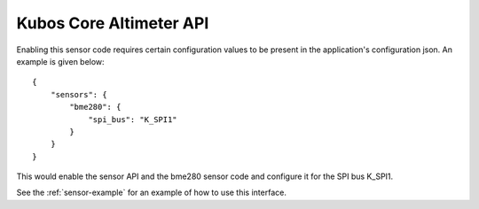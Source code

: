 Kubos Core Altimeter API
========================

Enabling this sensor code requires certain configuration values to be present
in the application's configuration json. An example is given below:

::

     {
         "sensors": {
             "bme280": {
                 "spi_bus": "K_SPI1"
             }
         }
     }

This would enable the sensor API and the bme280 sensor code and configure
it for the SPI bus K_SPI1.

See the :ref:`sensor-example` for an example of how to use this interface.

.. doxygengroup:: KUBOS_CORE_ALTIMETER
    :project: kubos-core
    :members:
    :content-only: 